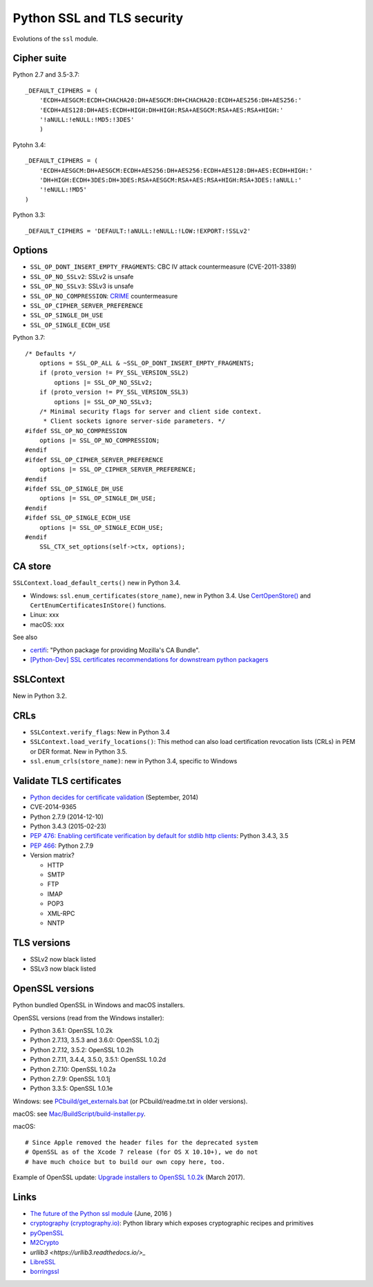 +++++++++++++++++++++++++++
Python SSL and TLS security
+++++++++++++++++++++++++++

Evolutions of the ``ssl`` module.

Cipher suite
============

Python 2.7 and 3.5-3.7::

    _DEFAULT_CIPHERS = (
        'ECDH+AESGCM:ECDH+CHACHA20:DH+AESGCM:DH+CHACHA20:ECDH+AES256:DH+AES256:'
        'ECDH+AES128:DH+AES:ECDH+HIGH:DH+HIGH:RSA+AESGCM:RSA+AES:RSA+HIGH:'
        '!aNULL:!eNULL:!MD5:!3DES'
        )

Pytohn 3.4::

    _DEFAULT_CIPHERS = (
        'ECDH+AESGCM:DH+AESGCM:ECDH+AES256:DH+AES256:ECDH+AES128:DH+AES:ECDH+HIGH:'
        'DH+HIGH:ECDH+3DES:DH+3DES:RSA+AESGCM:RSA+AES:RSA+HIGH:RSA+3DES:!aNULL:'
        '!eNULL:!MD5'
    )

Python 3.3::

    _DEFAULT_CIPHERS = 'DEFAULT:!aNULL:!eNULL:!LOW:!EXPORT:!SSLv2'

Options
=======

* ``SSL_OP_DONT_INSERT_EMPTY_FRAGMENTS``: CBC IV attack countermeasure
  (CVE-2011-3389)
* ``SSL_OP_NO_SSLv2``: SSLv2 is unsafe
* ``SSL_OP_NO_SSLv3``: SSLv3 is unsafe
* ``SSL_OP_NO_COMPRESSION``: `CRIME
  <https://en.wikipedia.org/wiki/CRIME_(security_exploit)>`_ countermeasure
* ``SSL_OP_CIPHER_SERVER_PREFERENCE``
* ``SSL_OP_SINGLE_DH_USE``
* ``SSL_OP_SINGLE_ECDH_USE``

Python 3.7::

    /* Defaults */
        options = SSL_OP_ALL & ~SSL_OP_DONT_INSERT_EMPTY_FRAGMENTS;
        if (proto_version != PY_SSL_VERSION_SSL2)
            options |= SSL_OP_NO_SSLv2;
        if (proto_version != PY_SSL_VERSION_SSL3)
            options |= SSL_OP_NO_SSLv3;
        /* Minimal security flags for server and client side context.
         * Client sockets ignore server-side parameters. */
    #ifdef SSL_OP_NO_COMPRESSION
        options |= SSL_OP_NO_COMPRESSION;
    #endif
    #ifdef SSL_OP_CIPHER_SERVER_PREFERENCE
        options |= SSL_OP_CIPHER_SERVER_PREFERENCE;
    #endif
    #ifdef SSL_OP_SINGLE_DH_USE
        options |= SSL_OP_SINGLE_DH_USE;
    #endif
    #ifdef SSL_OP_SINGLE_ECDH_USE
        options |= SSL_OP_SINGLE_ECDH_USE;
    #endif
        SSL_CTX_set_options(self->ctx, options);

CA store
========

``SSLContext.load_default_certs()`` new in Python 3.4.

* Windows: ``ssl.enum_certificates(store_name)``, new in Python 3.4.
  Use `CertOpenStore()
  <https://msdn.microsoft.com/en-us/library/windows/desktop/aa376559(v=vs.85).aspx>`_
  and ``CertEnumCertificatesInStore()`` functions.
* Linux: xxx
* macOS: xxx

See also

* `certifi <https://pypi.python.org/pypi/certifi>`_: "Python package for
  providing Mozilla's CA Bundle".
* `[Python-Dev] SSL certificates recommendations for downstream python packagers
  <https://mail.python.org/pipermail/python-dev/2017-January/147282.html>`_

SSLContext
==========

New in Python 3.2.

CRLs
====

* ``SSLContext.verify_flags``: New in Python 3.4
* ``SSLContext.load_verify_locations()``: This method can also load
  certification revocation lists (CRLs) in PEM or DER format. New in Python 3.5.
* ``ssl.enum_crls(store_name)``: new in Python 3.4, specific to Windows

Validate TLS certificates
=========================

* `Python decides for certificate validation
  <https://lwn.net/Articles/611243/>`_ (September, 2014)
* CVE-2014-9365
* Python 2.7.9 (2014-12-10)
* Python 3.4.3 (2015-02-23)
* `PEP 476: Enabling certificate verification by default for stdlib http
  clients <https://www.python.org/dev/peps/pep-0476/>`_: Python 3.4.3, 3.5
* `PEP 466 <https://www.python.org/dev/peps/pep-0466/>`_: Python 2.7.9
* Version matrix?

  - HTTP
  - SMTP
  - FTP
  - IMAP
  - POP3
  - XML-RPC
  - NNTP

TLS versions
============

* SSLv2 now black listed
* SSLv3 now black listed

OpenSSL versions
================

Python bundled OpenSSL in Windows and macOS installers.

OpenSSL versions (read from the Windows installer):

* Python 3.6.1: OpenSSL 1.0.2k
* Python 2.7.13, 3.5.3 and 3.6.0: OpenSSL 1.0.2j
* Python 2.7.12, 3.5.2: OpenSSL 1.0.2h
* Python 2.7.11, 3.4.4, 3.5.0, 3.5.1: OpenSSL 1.0.2d
* Python 2.7.10: OpenSSL 1.0.2a
* Python 2.7.9: OpenSSL 1.0.1j
* Python 3.3.5: OpenSSL 1.0.1e

Windows: see `PCbuild/get_externals.bat
<https://github.com/python/cpython/blob/master/PCbuild/get_externals.bat>`_
(or PCbuild/readme.txt in older versions).

macOS: see `Mac/BuildScript/build-installer.py <https://github.com/ned-deily/cpython/blob/master/Mac/BuildScript/build-installer.py#L210>`_.

macOS::

    # Since Apple removed the header files for the deprecated system
    # OpenSSL as of the Xcode 7 release (for OS X 10.10+), we do not
    # have much choice but to build our own copy here, too.

Example of OpenSSL update: `Upgrade installers to OpenSSL 1.0.2k
<http://bugs.python.org/issue29572>`_ (March 2017).


Links
=====

* `The future of the Python ssl module
  <https://lwn.net/Articles/688974/>`_ (June, 2016 )
* `cryptography  (cryptography.io) <https://cryptography.io/>`_: Python library
  which exposes cryptographic recipes and primitives
* `pyOpenSSL <https://pypi.python.org/pypi/pyOpenSSL>`_
* `M2Crypto <https://pypi.python.org/pypi/M2Crypto>`_
* `urllib3 <https://urllib3.readthedocs.io/>_`
* `LibreSSL <http://www.libressl.org/>`_
* `borringssl <https://boringssl.googlesource.com/boringssl/>`_
